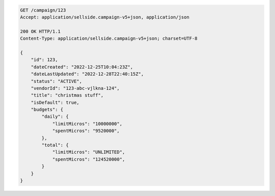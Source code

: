 .. code-block:: javascript

    GET /campaign/123
    Accept: application/sellside.campaign-v5+json, application/json

    200 OK HTTP/1.1
    Content-Type: application/sellside.campaign-v5+json; charset=UTF-8

    {
        "id": 123,
        "dateCreated": "2022-12-25T10:04:23Z",
        "dateLastUpdated": "2022-12-28T22:40:15Z",
        "status": "ACTIVE",
        "vendorId": "123-abc-vjlkna-124",
        "title": "christmas stuff",
        "isDefault": true,
        "budgets": {
            "daily": {
                "limitMicros": "10000000",
                "spentMicros": "9520000",
            },
            "total": {
                "limitMicros": "UNLIMITED",
                "spentMicros": "124520000",
            }
        }
    }